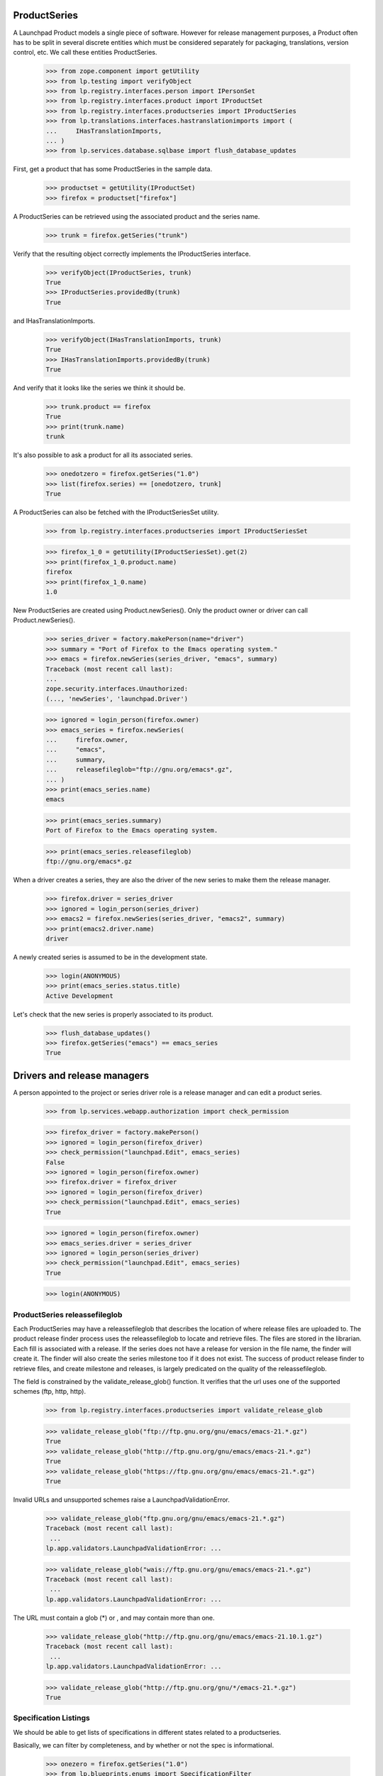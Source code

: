 ProductSeries
=============

A Launchpad Product models a single piece of software. However for
release management purposes, a Product often has to be split in several
discrete entities which must be considered separately for packaging,
translations, version control, etc. We call these entities
ProductSeries.

    >>> from zope.component import getUtility
    >>> from lp.testing import verifyObject
    >>> from lp.registry.interfaces.person import IPersonSet
    >>> from lp.registry.interfaces.product import IProductSet
    >>> from lp.registry.interfaces.productseries import IProductSeries
    >>> from lp.translations.interfaces.hastranslationimports import (
    ...     IHasTranslationImports,
    ... )
    >>> from lp.services.database.sqlbase import flush_database_updates

First, get a product that has some ProductSeries in the sample data.

    >>> productset = getUtility(IProductSet)
    >>> firefox = productset["firefox"]

A ProductSeries can be retrieved using the associated product and the
series name.

    >>> trunk = firefox.getSeries("trunk")

Verify that the resulting object correctly implements the IProductSeries
interface.

    >>> verifyObject(IProductSeries, trunk)
    True
    >>> IProductSeries.providedBy(trunk)
    True

and IHasTranslationImports.

    >>> verifyObject(IHasTranslationImports, trunk)
    True
    >>> IHasTranslationImports.providedBy(trunk)
    True

And verify that it looks like the series we think it should be.

    >>> trunk.product == firefox
    True
    >>> print(trunk.name)
    trunk

It's also possible to ask a product for all its associated series.

    >>> onedotzero = firefox.getSeries("1.0")
    >>> list(firefox.series) == [onedotzero, trunk]
    True

A ProductSeries can also be fetched with the IProductSeriesSet utility.

    >>> from lp.registry.interfaces.productseries import IProductSeriesSet

    >>> firefox_1_0 = getUtility(IProductSeriesSet).get(2)
    >>> print(firefox_1_0.product.name)
    firefox
    >>> print(firefox_1_0.name)
    1.0

New ProductSeries are created using Product.newSeries(). Only the product
owner or driver can call Product.newSeries().

    >>> series_driver = factory.makePerson(name="driver")
    >>> summary = "Port of Firefox to the Emacs operating system."
    >>> emacs = firefox.newSeries(series_driver, "emacs", summary)
    Traceback (most recent call last):
    ...
    zope.security.interfaces.Unauthorized:
    (..., 'newSeries', 'launchpad.Driver')

    >>> ignored = login_person(firefox.owner)
    >>> emacs_series = firefox.newSeries(
    ...     firefox.owner,
    ...     "emacs",
    ...     summary,
    ...     releasefileglob="ftp://gnu.org/emacs*.gz",
    ... )
    >>> print(emacs_series.name)
    emacs

    >>> print(emacs_series.summary)
    Port of Firefox to the Emacs operating system.

    >>> print(emacs_series.releasefileglob)
    ftp://gnu.org/emacs*.gz

When a driver creates a series, they are also the driver of the new series
to make them the release manager.

    >>> firefox.driver = series_driver
    >>> ignored = login_person(series_driver)
    >>> emacs2 = firefox.newSeries(series_driver, "emacs2", summary)
    >>> print(emacs2.driver.name)
    driver

A newly created series is assumed to be in the development state.

    >>> login(ANONYMOUS)
    >>> print(emacs_series.status.title)
    Active Development

Let's check that the new series is properly associated to its product.

    >>> flush_database_updates()
    >>> firefox.getSeries("emacs") == emacs_series
    True


Drivers and release managers
============================

A person appointed to the project or series driver role is a release
manager and can edit a product series.

    >>> from lp.services.webapp.authorization import check_permission

    >>> firefox_driver = factory.makePerson()
    >>> ignored = login_person(firefox_driver)
    >>> check_permission("launchpad.Edit", emacs_series)
    False
    >>> ignored = login_person(firefox.owner)
    >>> firefox.driver = firefox_driver
    >>> ignored = login_person(firefox_driver)
    >>> check_permission("launchpad.Edit", emacs_series)
    True

    >>> ignored = login_person(firefox.owner)
    >>> emacs_series.driver = series_driver
    >>> ignored = login_person(series_driver)
    >>> check_permission("launchpad.Edit", emacs_series)
    True

    >>> login(ANONYMOUS)


ProductSeries releassefileglob
------------------------------

Each ProductSeries may have a releassefileglob that describes the location
of where release files are uploaded to. The product release finder process
uses the releassefileglob to locate and retrieve files. The files are stored
in the librarian. Each fill is associated with a release. If the series
does not have a release for version in the file name, the finder will create
it. The finder will also create the series milestone too if it does not
exist. The success of product release finder to retrieve files, and create
milestone and releases, is largely predicated on the quality of the
releassefileglob.

The field is constrained by the validate_release_glob() function. It verifies
that the url uses one of the supported schemes (ftp, http, http).

    >>> from lp.registry.interfaces.productseries import validate_release_glob

    >>> validate_release_glob("ftp://ftp.gnu.org/gnu/emacs/emacs-21.*.gz")
    True
    >>> validate_release_glob("http://ftp.gnu.org/gnu/emacs/emacs-21.*.gz")
    True
    >>> validate_release_glob("https://ftp.gnu.org/gnu/emacs/emacs-21.*.gz")
    True

Invalid URLs and unsupported schemes raise a LaunchpadValidationError.

    >>> validate_release_glob("ftp.gnu.org/gnu/emacs/emacs-21.*.gz")
    Traceback (most recent call last):
     ...
    lp.app.validators.LaunchpadValidationError: ...

    >>> validate_release_glob("wais://ftp.gnu.org/gnu/emacs/emacs-21.*.gz")
    Traceback (most recent call last):
     ...
    lp.app.validators.LaunchpadValidationError: ...

The URL must contain a glob (*) or , and may contain more than one.

    >>> validate_release_glob("http://ftp.gnu.org/gnu/emacs/emacs-21.10.1.gz")
    Traceback (most recent call last):
     ...
    lp.app.validators.LaunchpadValidationError: ...

    >>> validate_release_glob("http://ftp.gnu.org/gnu/*/emacs-21.*.gz")
    True


Specification Listings
----------------------

We should be able to get lists of specifications in different states
related to a productseries.

Basically, we can filter by completeness, and by whether or not the spec
is informational.

    >>> onezero = firefox.getSeries("1.0")
    >>> from lp.blueprints.enums import SpecificationFilter

We will create two specs for onezero and use them to demonstrate the
filtering.

    >>> from lp.blueprints.enums import SpecificationDefinitionStatus
    >>> from lp.blueprints.interfaces.specification import ISpecificationSet
    >>> carlos = getUtility(IPersonSet).getByName("carlos")
    >>> _ = login_person(carlos)
    >>> a = getUtility(ISpecificationSet).new(
    ...     name="a",
    ...     title="A",
    ...     specurl="http://wbc.com/two",
    ...     summary="AA",
    ...     definition_status=SpecificationDefinitionStatus.NEW,
    ...     owner=carlos,
    ...     target=firefox,
    ... )
    >>> a.proposeGoal(onezero, carlos)
    >>> b = getUtility(ISpecificationSet).new(
    ...     name="b",
    ...     title="b",
    ...     specurl="http://fds.com/adsf",
    ...     summary="bb",
    ...     definition_status=SpecificationDefinitionStatus.NEW,
    ...     owner=carlos,
    ...     target=firefox,
    ... )
    >>> b.proposeGoal(onezero, carlos)

Now, we will make one of them accepted, the other declined, and both of
them informational.

    >>> from lp.blueprints.enums import SpecificationImplementationStatus
    >>> a.definition_status = (
    ...     b.definition_status
    ... ) = SpecificationDefinitionStatus.APPROVED
    >>> a.implementation_status = (
    ...     SpecificationImplementationStatus.INFORMATIONAL
    ... )
    >>> b.implementation_status = (
    ...     SpecificationImplementationStatus.INFORMATIONAL
    ... )
    >>> a.acceptBy(a.owner)
    >>> shim = a.updateLifecycleStatus(a.owner)
    >>> b.declineBy(b.owner)
    >>> shim = b.updateLifecycleStatus(b.owner)

    >>> from lp.services.database.sqlbase import flush_database_updates
    >>> flush_database_updates()

If we ask for ALL specs we should see them both.

    >>> filter = [SpecificationFilter.ALL]
    >>> for s in onezero.specifications(None, filter=filter):
    ...     print(s.name)
    ...
    a
    b

With a productseries, we can ask for ACCEPTED, PROPOSED and DECLINED
specs:

    >>> filter = [SpecificationFilter.ACCEPTED]
    >>> for spec in onezero.specifications(None, filter=filter):
    ...     print(spec.name, spec.goalstatus.title)
    ...
    a Accepted

    >>> filter = [SpecificationFilter.PROPOSED]
    >>> onezero.specifications(None, filter=filter).count()
    0

    >>> filter = [SpecificationFilter.DECLINED]
    >>> onezero.specifications(None, filter=filter).count()
    1

We should see one informational spec if we ask just for that, the
accepted one.

    >>> filter = [SpecificationFilter.INFORMATIONAL]
    >>> for s in onezero.specifications(None, filter=filter):
    ...     print(s.name)
    ...
    a

If we specifically ask for declined informational, we will get that:

    >>> filter = [
    ...     SpecificationFilter.INFORMATIONAL,
    ...     SpecificationFilter.DECLINED,
    ... ]
    >>> for s in onezero.specifications(None, filter=filter):
    ...     print(s.name)
    ...
    b

There are is one completed, accepted spec for 1.0:

    >>> filter = [SpecificationFilter.COMPLETE]
    >>> for spec in onezero.specifications(None, filter=filter):
    ...     print(spec.name, spec.is_complete, spec.goalstatus.title)
    ...
    a True Accepted

There is one completed, declined spec:

    >>> filter = [SpecificationFilter.COMPLETE, SpecificationFilter.DECLINED]
    >>> for spec in onezero.specifications(None, filter=filter):
    ...     print(spec.name, spec.is_complete, spec.goalstatus.title)
    ...
    b True Declined

Now lets make b incomplete, but accepted.

    >>> b.implementation_status = SpecificationImplementationStatus.BETA
    >>> b.definition_status = SpecificationDefinitionStatus.NEW
    >>> shim = b.acceptBy(b.owner)
    >>> shim = b.updateLifecycleStatus(b.owner)
    >>> flush_database_updates()

And if we ask just for specs, we get BOTH the incomplete and the
complete ones that have been accepted.

    >>> for spec in onezero.specifications(None):
    ...     print(spec.name, spec.is_complete, spec.goalstatus.title)
    ...
    a True Accepted
    b False Accepted

We can search for text in specifications (in this case there are no
matches):

    >>> print(len(list(onezero.specifications(None, filter=["new"]))))
    0


Lifecycle Management
--------------------

In the example above, we use the acceptBy and updateLifecycleStatus methods on
a specification. These help us keep the full record of who moved the spec
through each relevant stage of its existence.

    >>> b.goal_decider is None
    False
    >>> print(b.goal_decider.name)
    carlos
    >>> b.date_completed is None
    True

There's a method which will tell us if status changes we have just made will
change the overall state of the spec to "completed".

    >>> jdub = getUtility(IPersonSet).getByName("jdub")
    >>> b.definition_status = SpecificationDefinitionStatus.APPROVED
    >>> b.implementation_status = (
    ...     SpecificationImplementationStatus.INFORMATIONAL
    ... )
    >>> print(b.updateLifecycleStatus(jdub).title)
    Complete
    >>> print(b.completer.name)
    jdub
    >>> b.date_completed is None
    False


Drivers
-------

Products, project groups and product series have drivers, who are people
that have permission to approve bugs and features for specific releases. The
rules are that:

 1. a "driver" can be set on either ProjectGroup, Product or ProductSeries

 2. drivers are only actually relevant on a ProductSeries, because thats
    the granularity at which we track spec/bug targeting

 3. the important attribute is ".drivers" on a productseries, it is
    calculated based on the combination of owners and drivers in the
    series, product and project group. It is a LIST of drivers, which might
    be empty, or have one, two or three people/teams in it.

 4. the list includes the explicitly set drivers from series, product
    and project group

 5. if there are no explicitly set drivers, then:
      - if there is a project group, then the list is the projectgroup.owner
      - if there is no project group, then the list is the product.owner in
    other words, we use the "highest" owner as the fallback, which is
    either the product owner or the project group owner if there is a
    project group.

We test these rules below. We will create the project group, product and
series directly so that we don't have to deal with security permissions
checks when setting and resetting the driver attributes.

    >>> from lp.services.database.sqlbase import flush_database_updates
    >>> login("foo.bar@canonical.com")
    >>> carlos = getUtility(IPersonSet).getByName("carlos")
    >>> mark = getUtility(IPersonSet).getByName("mark")
    >>> jblack = getUtility(IPersonSet).getByName("jblack")

    >>> projectgroup = factory.makeProject(
    ...     name="testproj",
    ...     displayname="Test Project",
    ...     title="Test Project Title",
    ...     homepageurl="http://foo.com/url",
    ...     summary="summary",
    ...     description="description",
    ...     owner=carlos,
    ... )
    >>> product = factory.makeProduct(
    ...     owner=mark,
    ...     name="testprod",
    ...     displayname="Test Product",
    ...     title="Test product title",
    ...     summary="summary",
    ...     projectgroup=projectgroup,
    ... )
    >>> series = factory.makeProductSeries(
    ...     owner=jblack,
    ...     name="1.0",
    ...     product=product,
    ...     summary="Series summary",
    ... )


First, lets see what we get for the series drivers before we have
anything actually set.

If there is a project group on the product, we would expect the project
group owner:

    >>> print(series.product.projectgroup.name)
    testproj
    >>> for d in series.drivers:
    ...     print(d.name)
    ...
    carlos

If there is NO project group on the product, then we expect the product
owner:

    >>> product.projectgroup = None
    >>> for d in series.drivers:
    ...     print(d.name)
    ...
    mark

Now let's put the project group back:

    >>> product.projectgroup = projectgroup.id
    >>> flush_database_updates()

Edgar and cprov will be the drivers.

    >>> cprov = getUtility(IPersonSet).getByName("cprov")
    >>> edgar = getUtility(IPersonSet).getByName("edgar")

Edgar becomes the driver of the project group and thus also drives the
series.

    >>> projectgroup.driver = edgar
    >>> for d in series.drivers:
    ...     print(d.name)
    ...
    edgar

In addition cprov is made driver of the series. Both are drivers now.

    >>> series.driver = cprov
    >>> for d in series.drivers:
    ...     print(d.name)
    ...
    cprov
    edgar

With just a driver on the series, the owner of the project group is reported
as driver, too.

    >>> projectgroup.driver = None
    >>> for d in series.drivers:
    ...     print(d.name)
    ...
    carlos
    cprov

Without a project group, the driver role falls back to the product owner.

    >>> product.projectgroup = None
    >>> for d in series.drivers:
    ...     print(d.name)
    ...
    cprov
    mark
